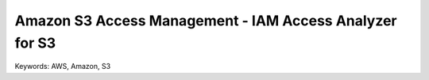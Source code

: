 Amazon S3 Access Management - IAM Access Analyzer for S3
==============================================================================
Keywords: AWS, Amazon, S3
